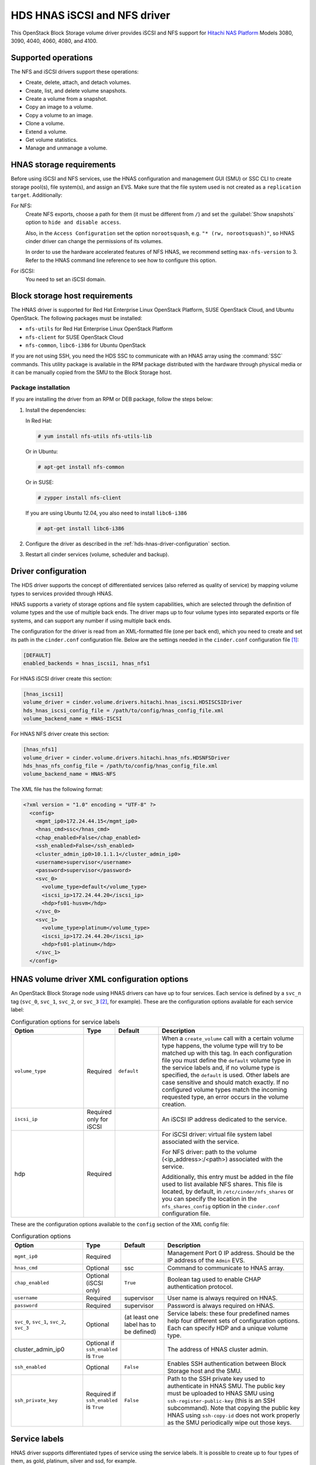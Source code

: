 =============================
HDS HNAS iSCSI and NFS driver
=============================

This OpenStack Block Storage volume driver provides iSCSI and NFS support
for `Hitachi NAS Platform <http://www.hds.com/products/file-and-content/
network-attached-storage/>`_ Models 3080, 3090, 4040, 4060, 4080, and 4100.

Supported operations
~~~~~~~~~~~~~~~~~~~~

The NFS and iSCSI drivers support these operations:

* Create, delete, attach, and detach volumes.
* Create, list, and delete volume snapshots.
* Create a volume from a snapshot.
* Copy an image to a volume.
* Copy a volume to an image.
* Clone a volume.
* Extend a volume.
* Get volume statistics.
* Manage and unmanage a volume.

HNAS storage requirements
~~~~~~~~~~~~~~~~~~~~~~~~~

Before using iSCSI and NFS services, use the HNAS configuration and
management GUI (SMU) or SSC CLI to create storage pool(s), file system(s),
and assign an EVS. Make sure that the file system used is not created as
a ``replication target``. Additionally:

For NFS:
  Create NFS exports, choose a path for them (it must be different from
  ``/``) and set the :guilabel:`Show snapshots` option to
  ``hide and disable access``.

  Also, in the ``Access Configuration`` set the option ``norootsquash``,
  e.g. ``"* (rw, norootsquash)"``, so HNAS cinder driver can change the
  permissions of its volumes.

  In order to use the hardware accelerated features of NFS HNAS,
  we recommend setting ``max-nfs-version`` to 3. Refer to the HNAS
  command line reference to see how to configure this option.

For iSCSI:
  You need to set an iSCSI domain.

Block storage host requirements
~~~~~~~~~~~~~~~~~~~~~~~~~~~~~~~

The HNAS driver is supported for Red Hat Enterprise Linux OpenStack Platform,
SUSE OpenStack Cloud, and Ubuntu OpenStack.
The following packages must be installed:

* ``nfs-utils`` for Red Hat Enterprise Linux OpenStack Platform
* ``nfs-client`` for SUSE OpenStack Cloud
* ``nfs-common``, ``libc6-i386`` for Ubuntu OpenStack

If you are not using SSH, you need the HDS SSC to communicate with an HNAS
array using the :command:`SSC` commands. This utility package is available
in the RPM package distributed with the hardware through physical media or
it can be manually copied from the SMU to the Block Storage host.

Package installation
--------------------

If you are installing the driver from an RPM or DEB package,
follow the steps below:

#. Install the dependencies:

   In Red Hat:

   .. code-block:: console

      # yum install nfs-utils nfs-utils-lib

   Or in Ubuntu:

   .. code-block:: console

      # apt-get install nfs-common

   Or in SUSE:

   .. code-block:: console

      # zypper install nfs-client

   If you are using Ubuntu 12.04, you also need to install ``libc6-i386``

   .. code-block:: console

      # apt-get install libc6-i386

#. Configure the driver as described in the
   :ref:`hds-hnas-driver-configuration` section.

#. Restart all cinder services (volume, scheduler and backup).

.. _hds-hnas-driver-configuration:

Driver configuration
~~~~~~~~~~~~~~~~~~~~

The HDS driver supports the concept of differentiated services (also
referred as quality of service) by mapping volume types to services
provided through HNAS.

HNAS supports a variety of storage options and file system capabilities,
which are selected through the definition of volume types and the use of
multiple back ends. The driver maps up to four volume types into
separated exports or file systems, and can support any number if using
multiple back ends.

The configuration for the driver is read from an XML-formatted file
(one per back end), which you need to create and set its path in the
``cinder.conf`` configuration file. Below are the settings needed
in the ``cinder.conf`` configuration file [#]_:

.. code-block:: ini

   [DEFAULT]
   enabled_backends = hnas_iscsi1, hnas_nfs1

For HNAS iSCSI driver create this section:

.. code-block:: ini

   [hnas_iscsi1]
   volume_driver = cinder.volume.drivers.hitachi.hnas_iscsi.HDSISCSIDriver
   hds_hnas_iscsi_config_file = /path/to/config/hnas_config_file.xml
   volume_backend_name = HNAS-ISCSI

For HNAS NFS driver create this section:

.. code-block:: ini

   [hnas_nfs1]
   volume_driver = cinder.volume.drivers.hitachi.hnas_nfs.HDSNFSDriver
   hds_hnas_nfs_config_file = /path/to/config/hnas_config_file.xml
   volume_backend_name = HNAS-NFS

The XML file has the following format:

.. code-block:: ini

   <?xml version = "1.0" encoding = "UTF-8" ?>
     <config>
       <mgmt_ip0>172.24.44.15</mgmt_ip0>
       <hnas_cmd>ssc</hnas_cmd>
       <chap_enabled>False</chap_enabled>
       <ssh_enabled>False</ssh_enabled>
       <cluster_admin_ip0>10.1.1.1</cluster_admin_ip0>
       <username>supervisor</username>
       <password>supervisor</password>
       <svc_0>
         <volume_type>default</volume_type>
         <iscsi_ip>172.24.44.20</iscsi_ip>
         <hdp>fs01-husvm</hdp>
       </svc_0>
       <svc_1>
         <volume_type>platinum</volume_type>
         <iscsi_ip>172.24.44.20</iscsi_ip>
         <hdp>fs01-platinum</hdp>
       </svc_1>
     </config>

HNAS volume driver XML configuration options
~~~~~~~~~~~~~~~~~~~~~~~~~~~~~~~~~~~~~~~~~~~~

An OpenStack Block Storage node using HNAS drivers can have up to four
services. Each service is defined by a ``svc_n`` tag (``svc_0``,
``svc_1``, ``svc_2``, or ``svc_3`` [#]_, for example).
These are the configuration options available for each service label:

.. list-table:: Configuration options for service labels
   :header-rows: 1
   :widths: 25, 10, 15, 50

   * - Option
     - Type
     - Default
     - Description
   * - ``volume_type``
     - Required
     - ``default``
     - When a ``create_volume`` call with a certain volume type happens,
       the volume type will try to be matched up with this tag. In each
       configuration file you must define the ``default`` volume type in
       the service labels and, if no volume type is specified, the
       ``default`` is used. Other labels are case sensitive and should
       match exactly. If no configured volume types match the incoming
       requested type, an error occurs in the volume creation.
   * - ``iscsi_ip``
     - Required only for iSCSI
     -
     - An iSCSI IP address dedicated to the service.
   * - hdp
     - Required
     -
     - For iSCSI driver: virtual file system label associated with the
       service.

       For NFS driver: path to the volume (<ip_address>:/<path>) associated
       with the service.

       Additionally, this entry must be added in the file used to list
       available NFS shares. This file is located, by default, in
       ``/etc/cinder/nfs_shares`` or you can specify the location in the
       ``nfs_shares_config`` option in the ``cinder.conf`` configuration file.

These are the configuration options available to the ``config`` section of
the XML config file:

.. list-table:: Configuration options
   :header-rows: 1
   :widths: 25, 10, 15, 50

   * - Option
     - Type
     - Default
     - Description
   * - ``mgmt_ip0``
     - Required
     -
     - Management Port 0 IP address. Should be the IP address of the
       ``Admin`` EVS.
   * - ``hnas_cmd``
     - Optional
     - ssc
     - Command to communicate to HNAS array.
   * - ``chap_enabled``
     - Optional (iSCSI only)
     - ``True``
     - Boolean tag used to enable CHAP authentication protocol.
   * - ``username``
     - Required
     - supervisor
     - User name is always required on HNAS.
   * - ``password``
     - Required
     - supervisor
     - Password is always required on HNAS.
   * - ``svc_0``, ``svc_1``, ``svc_2``, ``svc_3``
     - Optional
     - (at least one label has to be defined)
     - Service labels: these four predefined names help four different sets of
       configuration options. Each can specify HDP and a unique volume type.
   * - cluster_admin_ip0
     - Optional if ``ssh_enabled`` is ``True``
     -
     - The address of HNAS cluster admin.
   * - ``ssh_enabled``
     - Optional
     - ``False``
     - Enables SSH authentication between Block Storage host and the SMU.
   * - ``ssh_private_key``
     - Required if ``ssh_enabled`` is ``True``
     - ``False``
     - Path to the SSH private key used to authenticate in HNAS SMU.
       The public key must be uploaded to HNAS SMU using
       ``ssh-register-public-key`` (this is an SSH subcommand).
       Note that copying the public key HNAS using ``ssh-copy-id`` does
       not work properly as the SMU periodically wipe out those keys.

Service labels
~~~~~~~~~~~~~~

HNAS driver supports differentiated types of service using the service
labels. It is possible to create up to four types of them, as gold,
platinum, silver and ssd, for example.

After creating the services in the XML configuration file, you must
configure one ``volume_type`` per service. Each ``volume_type`` must
have the metadata ``service_label`` with the same name configured in
the ``<volume_type>`` section of that service. If this is not set,
the Block Storage service will schedule the volume creation to the pool
with largest available free space or other criteria configured in volume
filters.

.. code-block:: console

   $ cinder type-create default
   $ cinder type-key default set service_label=default
   $ cinder type-create platinum-tier
   $ cinder type-key platinum set service_label=platinum

Multi-back-end configuration
~~~~~~~~~~~~~~~~~~~~~~~~~~~~

If you use multiple back ends and intend to enable the creation of a
volume in a specific back end, you must configure volume types to set
the ``volume_backend_name`` option to the appropriate back end. Then,
create ``volume_type`` configurations with the same ``volume_backend_name``.

.. code-block:: console

   $ cinder type-create 'iscsi'
   $ cinder type-key 'iscsi' set volume_backend_name = 'HNAS-ISCSI'
   $ cinder type-create 'nfs'
   $ cinder type-key 'nfs' set volume_backend_name = 'HNAS-NFS'

You can deploy multiple OpenStack HNAS driver instances that each control
a separate HNAS array. Each service (``svc_0``, ``svc_1``, ``svc_2``,
``svc_3``) on the instance need to have a ``volume_type`` and
``service_label`` metadata associated with it.
If no metadata is associated with a pool, the Block Storage filtering
algorithm selects the pool with the largest available free space.

SSH configuration
~~~~~~~~~~~~~~~~~

Instead of using :command:`SSC` on the Block Storage host and storing its
credentials in the XML configuration file, the HNAS driver supports
:command:`SSH` authentication. To configure that:

#. If you don't have a pair of public keys already generated,
   create one on the Block Storage host (leave the pass-phrase empty):

   .. code-block:: console

      $ mkdir -p /opt/hds/ssh
      $ ssh-keygen -f /opt/hds/ssh/hnaskey

#. Change the owner of the key to ``cinder`` (or the user under which
   the volume service will be run):

   .. code-block:: console

      # chown -R cinder.cinder /opt/hds/ssh

#. Create the directory ``ssh_keys`` in the SMU server:

   .. code-block:: console

      $ ssh [manager|supervisor]@<smu-ip> 'mkdir -p /var/opt/mercury-main/home/[manager|supervisor]/ssh_keys/'

#. Copy the public key to the "ssh_keys" directory:

   .. code-block:: console

      $ scp /opt/hds/ssh/hnaskey.pub [manager|supervisor]@<smu-ip>:/var/opt/mercury-main/home/[manager|supervisor]/ssh_keys/

#. Access the SMU server:

   .. code-block:: console

      $ ssh [manager|supervisor]@<smu-ip>

#. Run the command to register the SSH keys:

   .. code-block:: console

      $ ssh-register-public-key -u [manager|supervisor] -f ssh_keys/hnaskey.pub

#. Check the communication with HNAS on the Block Storage host:

   .. code-block:: console

      $ ssh -i /opt/hds/ssh/hnaskey [manager|supervisor]@<smu-ip> 'ssc <cluster_admin_ip0> df -a'

``<cluster_admin_ip0>`` is ``localhost`` for single node deployments.
This should return a list of available file systems on HNAS.

Edit the XML config file
~~~~~~~~~~~~~~~~~~~~~~~~

#. Set the ``username``.

#. Enable SSH by adding the line ``<ssh_enabled>True</ssh_enabled>``
   under the ``<config>`` section.

#. Set the private key path:
   ``<ssh_private_key>/opt/hds/ssh/hnaskey</ssh_private_key>``
   under ``<config>`` section.

#. If the HNAS is in a multi-cluster configuration set
   ``<cluster_admin_ip0>`` to the cluster node admin IP.
   In a single node HNAS, leave it empty.

#. Restart cinder services.

.. warning::

   Note that copying the public key HNAS using ssh-copy-id does not work
   properly as the SMU periodically wipes out those keys.

Manage and unmanage
~~~~~~~~~~~~~~~~~~~

Manage and unmanage are two new API extensions that add some new
features to the driver. The manage action on an existing volume is very
similar to a volume creation. It creates a volume entry in the Block Storage
database, but instead of creating a new volume in the back end, it only adds
a link to an existing volume. Volume name, description, volume_type,
metadata, and availability_zone are supported as in a normal volume creation.

The unmanage action on an existing volume removes the volume from the Block
Storage database, but keeps the actual volume in the back-end.
From a Block Storage perspective the volume would be deleted,
but it would still exist for outside use.

Manage
------

On the Dashboard:

For NFS:

#. Under the :guilabel:`System` -> :guilabel:`Volumes` tab,
   choose the option :guilabel:`Manage Volume`.

#. Fill the fields :guilabel:`Identifier`, :guilabel:`Host`,
   :guilabel:`Volume Name`, and :guilabel:`Volume Type` with volume
   information to be managed:

   * :guilabel:`Identifier`: ip:/type/volume_name Example:
     172.24.44.34:/silver/volume-test
   * :guilabel:`Host`: host@backend-name#pool_name Example:
     ubuntu@hnas-nfs#test_silver
   * :guilabel:`Volume Name`: volume_name Example: volume-test
   * :guilabel:`Volume Type`: choose a type of volume Example: silver

For iSCSI:

#. Under the :guilabel:`System` -> :guilabel:`Volumes` tab,
   choose the option :guilabel:`Manage Volume`.

#. Fill the fields :guilabel:`Identifier`, :guilabel:`Host`,
   :guilabel:`Volume Name`, and :guilabel:`Volume Type` with volume
   information to be managed:

   * :guilabel:`Identifier`: filesystem-name/volume-name Example:
     filesystem-test/volume-test
   * :guilabel:`Host`: host@backend-name#pool_name Example:
     ubuntu@hnas-iscsi#test_silver
   * :guilabel:`Volume Name`: volume_name Example: volume-test
   * :guilabel:`Volume Type`: choose a type of volume Example: silver

By CLI:

.. code-block:: console

   $ cinder --os-volume-api-version 2 manage [--source-name <source-name>][--id-type <id-type>]
     [--name <name>][--description <description>][--volume-type <volume-type>]
     [--availability-zone <availability-zone>][--metadata [<key=value> [<key=value> ...]]][--bootable]
     <host> [<key=value> [<key=value> ...]]

Example:

For NFS:

.. code-block:: console

   $ cinder --os-volume-api-version 2 manage --name <volume-test> --volume-type <silver>
     --source-name <172.24.44.34:/silver/volume-test> <ubuntu@hnas-nfs#test_silver>

For iSCSI:

.. code-block:: console

   $ cinder --os-volume-api-version 2 manage --name <volume-test> --volume-type <silver>
     --source-name <filesystem-test/volume-test> <ubuntu@hnas-iscsi#test_silver>

Unmanage
--------

On the Dashboard:

#. Under the :guilabel:`System` -> :guilabel:`Volumes` tab, choose a volume

#. On the volume options, choose :guilabel:`Unmanage Volume`

#. Check the data and confirm.

By CLI:

.. code-block:: console

   $ cinder --os-volume-api-version 2 unmanage <volume>

Example:

.. code-block:: console

   $ cinder --os-volume-api-version 2 unmanage <voltest>

Additional notes
~~~~~~~~~~~~~~~~

* The ``get_volume_stats()`` function always provides the available
  capacity based on the combined sum of all the HDPs that are used in
  these services labels.

* After changing the configuration on the storage node, the Block Storage
  driver must be restarted.

* On Red Hat, if the system is configured to use SELinux, you need to
  set ``virt_use_nfs = on`` for NFS driver work properly.

  .. code-block:: console

     # setsebool -P virt_use_nfs on

* It is not possible to manage a volume if there is a slash ('/') or
  a colon (':') in the volume name.

.. rubric:: Footnotes

.. [#] The configuration file location may differ.

.. [#] There is no relative precedence or weight among these four labels.
